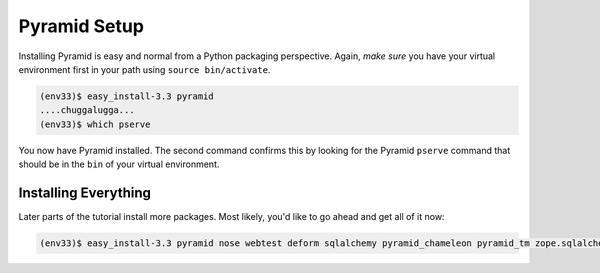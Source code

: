 =============
Pyramid Setup
=============

Installing Pyramid is easy and normal from a Python packaging
perspective. Again, *make sure* you have your virtual environment first
in your path using ``source bin/activate``.

.. code-block:: bash

  (env33)$ easy_install-3.3 pyramid
  ....chuggalugga...
  (env33)$ which pserve

You now have Pyramid installed. The second command confirms this by
looking for the Pyramid ``pserve`` command that should be in the
``bin`` of your virtual environment.

Installing Everything
=====================

Later parts of the tutorial install more packages. Most likely,
you'd like to go ahead and get all of it now:

.. code-block:: bash

  (env33)$ easy_install-3.3 pyramid nose webtest deform sqlalchemy pyramid_chameleon pyramid_tm zope.sqlalchemy
